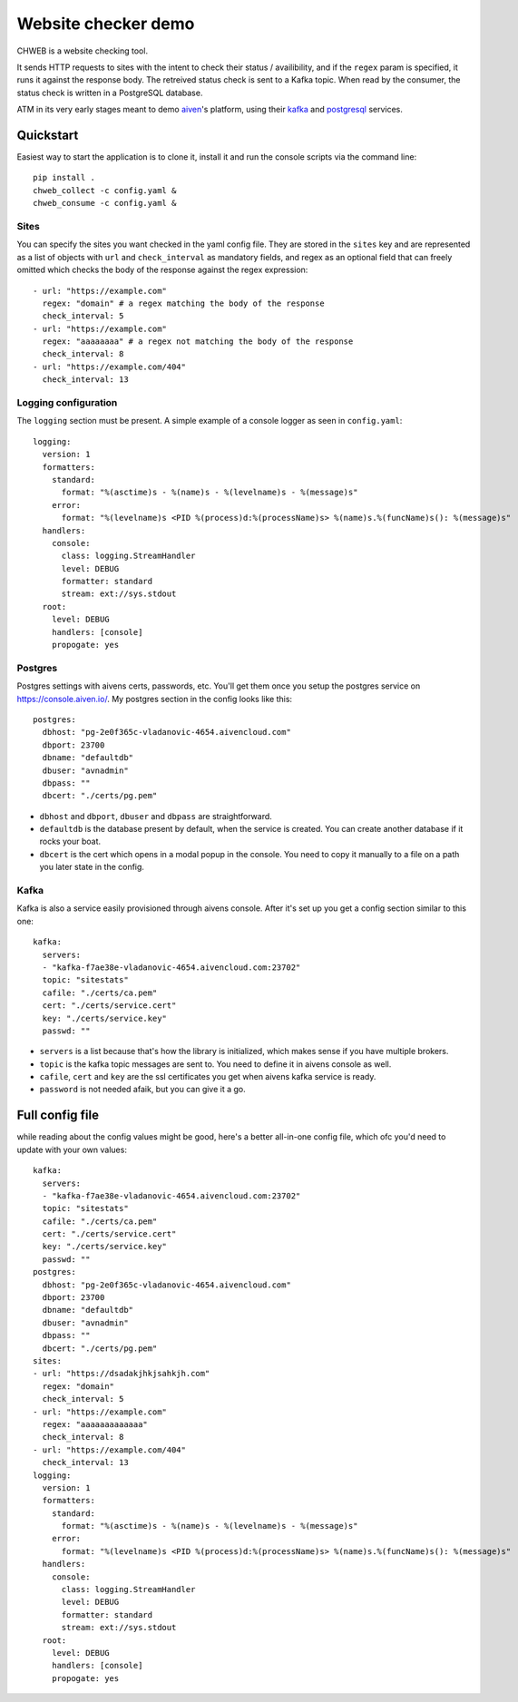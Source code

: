 ====================
Website checker demo
====================

.. image:: https://github.com/vladan/aiven-site-checker/workflows/build/badge.svg
   :target: https://github.com/vladan/aiven-site-checker/actions?query=workflow%3Abuild+branch%3Amaster

.. image:: https://github.com/vladan/aiven-site-checker/workflows/documentation/badge.svg
   :target: https://vladan.github.io/aiven-site-checker/

CHWEB is a website checking tool.

It sends HTTP requests to sites with the intent to check their status /
availibility, and if the ``regex`` param is specified, it runs it against the
response body. The retreived status check is sent to a Kafka topic. When
read by the consumer, the status check is written in a PostgreSQL database.

ATM in its very early stages meant to demo `aiven <https://aiven.io>`_'s
platform, using their `kafka <https://aiven.io/kafka>`_ and `postgresql
<https://aiven.io/postgresql>`_ services.


Quickstart
==========

Easiest way to start the application is to clone it, install it and run the
console scripts via the command line::

    pip install .
    chweb_collect -c config.yaml &
    chweb_consume -c config.yaml &

Sites
-----

You can specify the sites you want checked in the yaml config file. They are
stored in the ``sites`` key and are represented as a list of objects with
``url`` and ``check_interval`` as mandatory fields, and regex as an optional
field that can freely omitted which checks the body of the response against the
regex expression::

  - url: "https://example.com"
    regex: "domain" # a regex matching the body of the response
    check_interval: 5
  - url: "https://example.com"
    regex: "aaaaaaaa" # a regex not matching the body of the response
    check_interval: 8
  - url: "https://example.com/404"
    check_interval: 13

Logging configuration
---------------------

.. highlight:: yaml

The ``logging`` section must be present. A simple example of a console logger
as seen in ``config.yaml``::

    logging:
      version: 1
      formatters:
        standard:
          format: "%(asctime)s - %(name)s - %(levelname)s - %(message)s"
        error:
          format: "%(levelname)s <PID %(process)d:%(processName)s> %(name)s.%(funcName)s(): %(message)s"
      handlers:
        console:
          class: logging.StreamHandler
          level: DEBUG
          formatter: standard
          stream: ext://sys.stdout
      root:
        level: DEBUG
        handlers: [console]
        propogate: yes

Postgres
--------

Postgres settings with aivens certs, passwords, etc. You'll get them once you
setup the postgres service on https://console.aiven.io/. My postgres section
in the config looks like this::

    postgres:
      dbhost: "pg-2e0f365c-vladanovic-4654.aivencloud.com"
      dbport: 23700
      dbname: "defaultdb"
      dbuser: "avnadmin"
      dbpass: ""
      dbcert: "./certs/pg.pem"

* ``dbhost`` and ``dbport``, ``dbuser`` and ``dbpass`` are straightforward.
* ``defaultdb`` is the database present by default, when the service is
  created. You can create another database if it rocks your boat.
* ``dbcert`` is the cert which opens in a modal popup in the console. You need
  to copy it manually to a file on a path you later state in the config.

Kafka
-----

Kafka is also a service easily provisioned through aivens console. After it's
set up you get a config section similar to this one::

    kafka:
      servers:
      - "kafka-f7ae38e-vladanovic-4654.aivencloud.com:23702"
      topic: "sitestats"
      cafile: "./certs/ca.pem"
      cert: "./certs/service.cert"
      key: "./certs/service.key"
      passwd: ""

* ``servers`` is a list because that's how the library is initialized, which
  makes sense if you have multiple brokers.
* ``topic`` is the kafka topic messages are sent to. You need to define it in
  aivens console as well.
* ``cafile``, ``cert`` and ``key`` are the ssl certificates you get when aivens
  kafka service is ready.
* ``password`` is not needed afaik, but you can give it a go.

Full config file
================

while reading about the config values might be good, here's a better
all-in-one config file, which ofc you'd need to update with your own values::

    kafka:
      servers:
      - "kafka-f7ae38e-vladanovic-4654.aivencloud.com:23702"
      topic: "sitestats"
      cafile: "./certs/ca.pem"
      cert: "./certs/service.cert"
      key: "./certs/service.key"
      passwd: ""
    postgres:
      dbhost: "pg-2e0f365c-vladanovic-4654.aivencloud.com"
      dbport: 23700
      dbname: "defaultdb"
      dbuser: "avnadmin"
      dbpass: ""
      dbcert: "./certs/pg.pem"
    sites:
    - url: "https://dsadakjhkjsahkjh.com"
      regex: "domain"
      check_interval: 5
    - url: "https://example.com"
      regex: "aaaaaaaaaaaaa"
      check_interval: 8
    - url: "https://example.com/404"
      check_interval: 13
    logging:
      version: 1
      formatters:
        standard:
          format: "%(asctime)s - %(name)s - %(levelname)s - %(message)s"
        error:
          format: "%(levelname)s <PID %(process)d:%(processName)s> %(name)s.%(funcName)s(): %(message)s"
      handlers:
        console:
          class: logging.StreamHandler
          level: DEBUG
          formatter: standard
          stream: ext://sys.stdout
      root:
        level: DEBUG
        handlers: [console]
        propogate: yes
